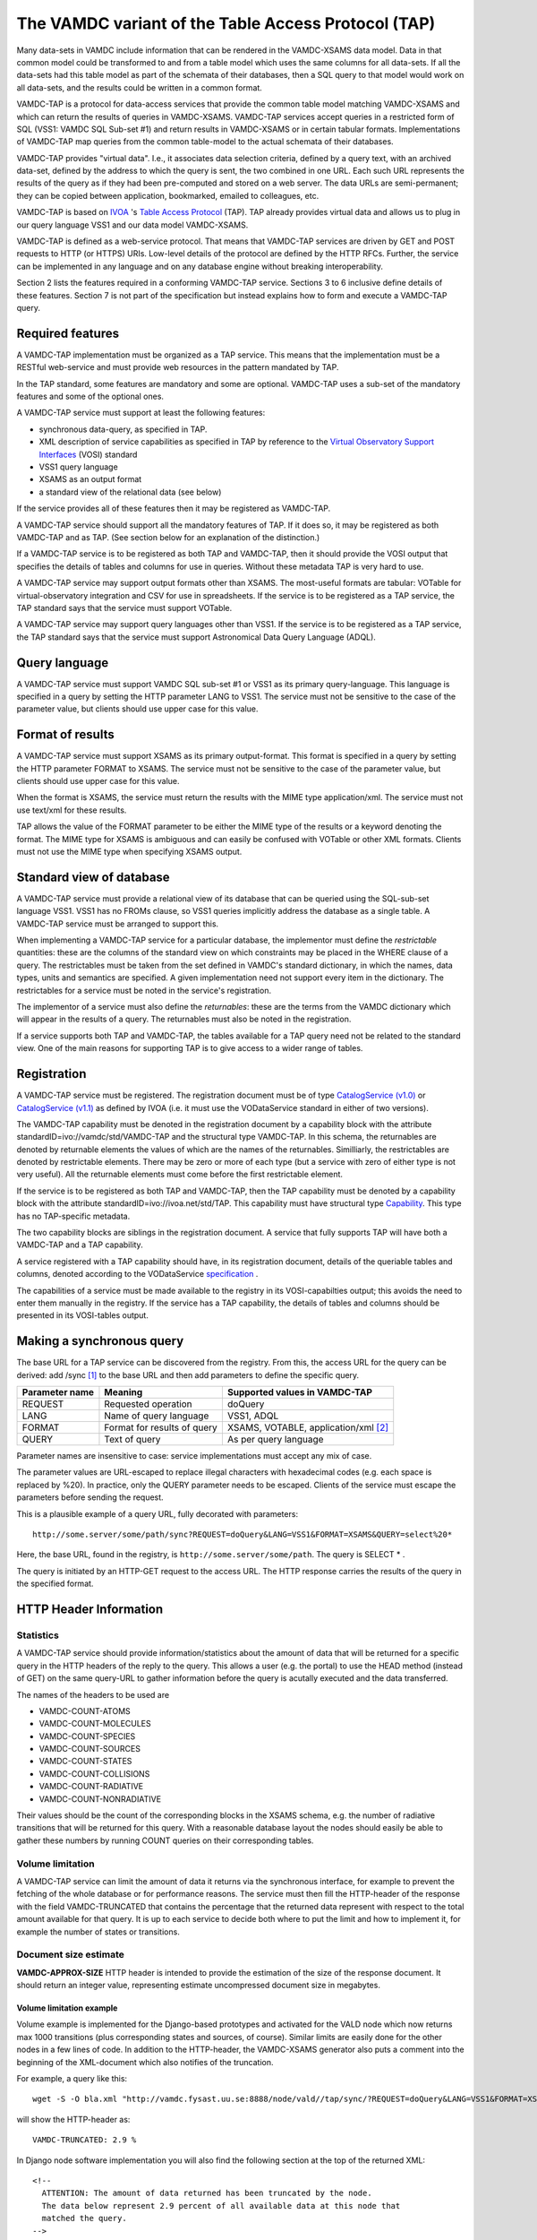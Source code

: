 .. _vamdctap:


The VAMDC variant of the Table Access Protocol (TAP)
====================================================

Many data-sets in VAMDC include information that can be rendered in the VAMDC-XSAMS data model. Data in that common model could be transformed to and from a table model which uses the same columns for all data-sets. If all the data-sets had this table model as part of the schemata of their databases, then a SQL query to that model would work on all data-sets, and the results could be written in a common format.

VAMDC-TAP is a protocol for data-access services that provide the common table model matching VAMDC-XSAMS and which can return the results of queries in VAMDC-XSAMS. VAMDC-TAP services accept queries in a restricted form of SQL (VSS1: VAMDC SQL Sub-set #1) and return results in VAMDC-XSAMS or in certain tabular formats. Implementations of VAMDC-TAP map queries from the common table-model to the actual schemata of their databases.

VAMDC-TAP provides "virtual data". I.e., it associates data selection criteria, defined by a query text, with an archived data-set, defined by the address to which the query is sent, the two combined in one URL. Each such URL represents the results of the query as if they had been pre-computed and stored on a web server. The data URLs are semi-permanent; they can be copied between application, bookmarked, emailed to colleagues, etc.

VAMDC-TAP is based on `IVOA <http://www.ivoa.net/>`_ 's `Table Access Protocol <http://www.ivoa.net/Documents/TAPRegExt/20110127/index.html>`_ (TAP). TAP already provides virtual data and allows us to plug in our query language VSS1 and our data model VAMDC-XSAMS.

VAMDC-TAP is defined as a web-service protocol. That means that VAMDC-TAP services are driven by GET and POST requests to HTTP (or HTTPS) URIs. Low-level details of the protocol are defined by the HTTP RFCs. Further, the service can be implemented in any language and on any database engine without breaking interoperability.

Section 2 lists the features required in a conforming VAMDC-TAP service. Sections 3 to 6 inclusive define details of these features. Section 7 is not part of the specification but instead explains how to form and execute a VAMDC-TAP query.

Required features
-----------------

A VAMDC-TAP implementation must be organized as a TAP service.  This means that the implementation must be a RESTful web-service and must provide web resources in the pattern mandated by TAP.

In the TAP standard, some features are mandatory and some are optional. VAMDC-TAP uses a sub-set of the mandatory features and some of the optional ones.

A VAMDC-TAP service must support at least the following features:

* synchronous data-query, as specified in TAP.
* XML description of service capabilities as specified in TAP by reference to the `Virtual Observatory Support Interfaces <http://www.ivoa.net/Documents/VOSI/20100311>`_ (VOSI) standard
* VSS1 query language
* XSAMS as an output format
* a standard view of the relational data (see below)

If the service provides all of these features then it may be registered as VAMDC-TAP.

A VAMDC-TAP service should support all the mandatory features of TAP. If it does so, it may be registered as both VAMDC-TAP and as TAP. (See section below for an explanation of the distinction.)

If a VAMDC-TAP service is to be registered as both TAP and VAMDC-TAP, then it should provide the VOSI output that specifies the details of tables and columns for use in queries. Without these metadata TAP is very hard to use.

A VAMDC-TAP service may support output formats other than XSAMS. The most-useful formats are tabular: VOTable for virtual-observatory integration and CSV for use in spreadsheets. If the service is to be registered as a TAP service, the TAP standard says that the service must support VOTable.

A VAMDC-TAP service may support query languages other than VSS1. If the service is to be registered as a TAP service, the TAP standard says that the service must support Astronomical Data Query Language (ADQL).

Query language
--------------

A VAMDC-TAP service must support VAMDC SQL sub-set #1 or VSS1 as its primary query-language. This language is specified in a query by setting the HTTP parameter LANG to VSS1. The service must not be sensitive to the case of the parameter value, but clients should use upper case for this value.

Format of results
------------------

A VAMDC-TAP service must support XSAMS as its primary output-format. This format is specified in a query by setting the HTTP parameter FORMAT to XSAMS. The service must not be sensitive to the case of the parameter value, but clients should use upper case for this value.

When the format is XSAMS, the service must return the results with the MIME type application/xml. The service must not use text/xml for these results.

TAP allows the value of the FORMAT parameter to be either the MIME type of the results or a keyword denoting the format. The MIME type for XSAMS is ambiguous and can easily be confused with VOTable or other XML formats. Clients must not use the MIME type when specifying XSAMS output. 

Standard view of database
-------------------------

A VAMDC-TAP service must provide a relational view of its database that can be queried using the SQL-sub-set language VSS1. VSS1 has no FROMs clause, so VSS1 queries implicitly address the database as a single table. A VAMDC-TAP service must be arranged to support this.
 
When implementing a VAMDC-TAP service for a particular database, the implementor must define the *restrictable* quantities: these are the columns of the standard view on which constraints may be placed in the WHERE clause of a query. The restrictables must be taken from the set defined in VAMDC's standard dictionary, in which the names, data types, units and semantics are specified. A given implementation need not support every item in the dictionary. The restrictables for a service must be noted in the service's registration.

The implementor of a service must also define the *returnables*: these are the terms from the VAMDC dictionary which will appear in the results of a query. The returnables must also be noted in the registration.

If a service supports both TAP and VAMDC-TAP, the tables available for a TAP query need not be related to the standard view. One of the main reasons for supporting TAP is to give access to a wider range of tables.

Registration
------------

A VAMDC-TAP service must be registered. The registration document must be of type `CatalogService (v1.0) <http://www.ivoa.net/xml/VODataService/v1.0>`_ or `CatalogService (v1.1) <http://www.ivoa.net/xml/VODataService/v1.1>`_ as defined by IVOA (i.e. it must use the VODataService standard in either of two versions).

The VAMDC-TAP capability must be denoted in the registration document by a capability block with the attribute standardID=ivo://vamdc/std/VAMDC-TAP and the structural type VAMDC-TAP. In this schema, the returnables are denoted by returnable elements the values of which are the names of the returnables. Similliarly, the restrictables are denoted by restrictable elements. There may be zero or more of each type (but a service with zero of either type is not very useful). All the returnable elements must come before the first restrictable element.

If the service is to be registered as both TAP and VAMDC-TAP, then the TAP capability must be denoted by a capability block with the attribute standardID=ivo://ivoa.net/std/TAP. This capability must have structural type `Capability <http://www.ivoa.net/Documents/REC/ReR/VOResource-20080222.html>`_. This type has no TAP-specific metadata.

The two capability blocks are siblings in the registration document. A service that fully supports TAP will have both a VAMDC-TAP and a TAP capability.

A service registered with a TAP capability should have, in its registration document, details of the queriable tables and columns, denoted according to the VODataService `specification  <http://www.ivoa.net/Documents/VODataService/20101202/REC-VODataService-1.1-20101202.html>`_ .

The capabilities of a service must be made available to the registry in its VOSI-capabilties output; this avoids the need to enter them manually in the registry. If the service has a TAP capability, the details of tables and columns should be presented in its VOSI-tables output.

Making a synchronous query
--------------------------

The base URL for a TAP service can be discovered from the registry. From this, the access URL for the query can be derived: add /sync [#f1]_ to the base URL and then add parameters to define the specific query.


=====================  ============================  =============================
Parameter name         Meaning                       Supported values in VAMDC-TAP
=====================  ============================  =============================
REQUEST        	       Requested operation           doQuery
LANG                   Name of query language        VSS1, ADQL
FORMAT       	       Format for results of query   XSAMS, VOTABLE, application/xml [#f2]_
QUERY                  Text of query                 As per query language
=====================  ============================  =============================


Parameter names are insensitive to case: service implementations must accept any mix of case.

The parameter values are URL-escaped to replace illegal characters with hexadecimal codes (e.g. each space is replaced by %20). In practice, only the QUERY parameter needs to be escaped. Clients of the service must escape the parameters before sending the request.

This is a plausible example of a query URL, fully decorated with parameters::

	http://some.server/some/path/sync?REQUEST=doQuery&LANG=VSS1&FORMAT=XSAMS&QUERY=select%20*

Here, the base URL, found in the registry, is ``http://some.server/some/path``. The query is SELECT * .

The query is initiated by an HTTP-GET request to the access URL. The HTTP response carries the results of the query in the specified format.


HTTP Header Information
-----------------------------

Statistics
~~~~~~~~~~~~~~~

A VAMDC-TAP service should provide information/statistics about the amount of
data that will be returned for a specific query in the HTTP headers of the
reply to the query. This allows a user (e.g. the portal) to use the HEAD method
(instead of GET) on the same query-URL to gather information before the query
is acutally executed and the data transferred.

The names of the headers to be used are

* VAMDC-COUNT-ATOMS
* VAMDC-COUNT-MOLECULES
* VAMDC-COUNT-SPECIES
* VAMDC-COUNT-SOURCES
* VAMDC-COUNT-STATES
* VAMDC-COUNT-COLLISIONS
* VAMDC-COUNT-RADIATIVE
* VAMDC-COUNT-NONRADIATIVE

Their values should be the count of the corresponding blocks in the XSAMS
schema, e.g. the number of radiative transitions that will be returned for this
query. With a reasonable database layout the nodes should easily be able to
gather these numbers by running COUNT queries on their corresponding tables.

Volume limitation
~~~~~~~~~~~~~~~~~~~~~

A VAMDC-TAP service can limit the amount of data it returns via the synchronous
interface, for example to prevent the fetching of the whole database or for
performance reasons. The service must then fill the HTTP-header of the response
with the field VAMDC-TRUNCATED that contains the percentage that the returned
data represent with respect to the total amount available for that query. It is
up to each service to decide both where to put the limit and how to implement
it, for example the number of states or transitions.


Document size estimate
~~~~~~~~~~~~~~~~~~~~~~~~

**VAMDC-APPROX-SIZE** HTTP header is intended to provide the estimation of the size of the response document.
It should return an integer value, representing estimate uncompressed document size in megabytes.


Volume limitation example
^^^^^^^^^^^^^^^^^^^^^^^^^^

Volume example is implemented for the Django-based prototypes and
activated for the VALD node which now returns max 1000 transitions (plus
corresponding states and sources, of course). Similar limits are easily done
for the other nodes in a few lines of code. In addition to the HTTP-header, the
VAMDC-XSAMS generator also puts a comment into the beginning of the XML-document
which also notifies of the truncation.

For example, a query like this::

    wget -S -O bla.xml "http://vamdc.fysast.uu.se:8888/node/vald//tap/sync/?REQUEST=doQuery&LANG=VSS1&FORMAT=XSAMS&QUERY=SELECT+*+WHERE+RadTransWavelengthExperimentalValue+%3E%3D+4000.0+AND+RadTransWavelengthExperimentalValue+%3C%3D+5002.0"

will show the HTTP-header as::

    VAMDC-TRUNCATED: 2.9 %

In Django node software implementation you will also find the following section at the top of the returned XML::

    <!--
      ATTENTION: The amount of data returned has been truncated by the node.
      The data below represent 2.9 percent of all available data at this node that
      matched the query.
    -->


HTTP result codes
---------------------

Following HTTP result codes should be implemented by the node software for the SYNC TAP endpoint:

==========	====================	=========================	====================
HTTP Code	meaning             	Content type				Response body
==========	====================	=========================	====================
200		Request processed 	application/x-xsams+xml		XSAMS instance document
		normally, data is 
		present.
            
204		Request processed,	none				none
		but no matching 
		data found
            
400 		bad request with	application/x-votable+xml	votable with error message
		malformed query 
		string or missing 
		restrictable 
            
404		not used, will be	unspecified, may be		unspecified, may be the
		encountered if the	application/x-votable+xml	votable with error message
		endpoint is wrong 
            
500		internal crash		unspecified, may be		unspecified, may be the
					application/x-votable+xml	votable with error message
==========	====================	=========================	====================


.. rubric:: Footnotes

.. [#f1] This access-URL identifies the web-resource for synchronous queries. Asynchronous queries are sent to a separate web-resource.
.. [#f2] Implies VOTable.